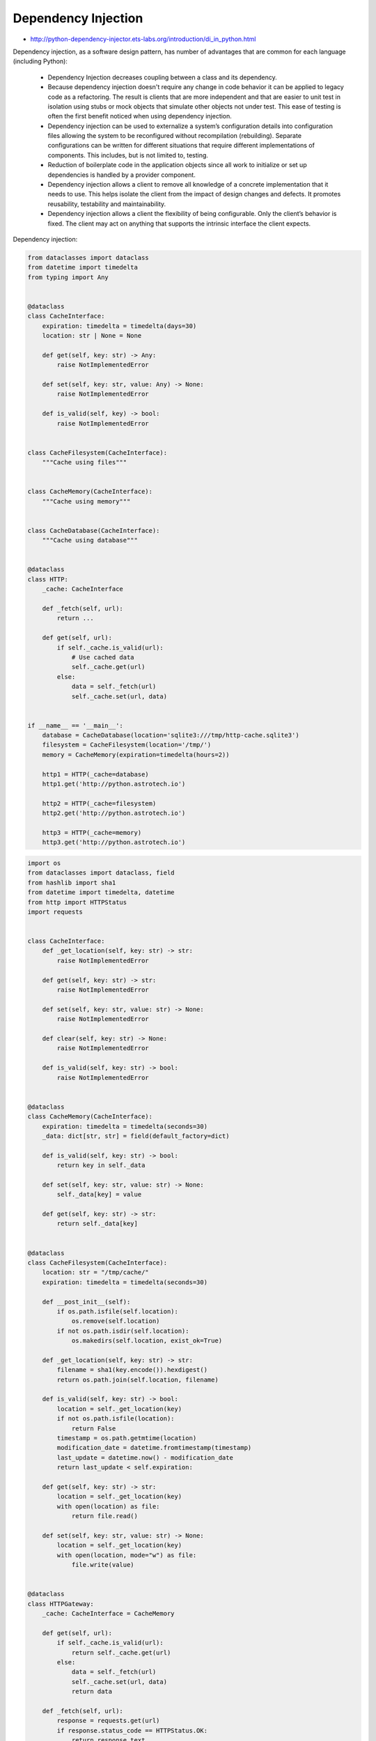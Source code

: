 Dependency Injection
====================

* http://python-dependency-injector.ets-labs.org/introduction/di_in_python.html

Dependency injection, as a software design pattern, has number of advantages that are common for each language (including Python):

    * Dependency Injection decreases coupling between a class and its dependency.
    * Because dependency injection doesn't require any change in code behavior it can be applied to legacy code as a refactoring. The result is clients that are more independent and that are easier to unit test in isolation using stubs or mock objects that simulate other objects not under test. This ease of testing is often the first benefit noticed when using dependency injection.
    * Dependency injection can be used to externalize a system’s configuration details into configuration files allowing the system to be reconfigured without recompilation (rebuilding). Separate configurations can be written for different situations that require different implementations of components. This includes, but is not limited to, testing.
    * Reduction of boilerplate code in the application objects since all work to initialize or set up dependencies is handled by a provider component.
    * Dependency injection allows a client to remove all knowledge of a concrete implementation that it needs to use. This helps isolate the client from the impact of design changes and defects. It promotes reusability, testability and maintainability.
    * Dependency injection allows a client the flexibility of being configurable. Only the client’s behavior is fixed. The client may act on anything that supports the intrinsic interface the client expects.

Dependency injection:

.. code-block:: python

    from dataclasses import dataclass
    from datetime import timedelta
    from typing import Any


    @dataclass
    class CacheInterface:
        expiration: timedelta = timedelta(days=30)
        location: str | None = None

        def get(self, key: str) -> Any:
            raise NotImplementedError

        def set(self, key: str, value: Any) -> None:
            raise NotImplementedError

        def is_valid(self, key) -> bool:
            raise NotImplementedError


    class CacheFilesystem(CacheInterface):
        """Cache using files"""


    class CacheMemory(CacheInterface):
        """Cache using memory"""


    class CacheDatabase(CacheInterface):
        """Cache using database"""


    @dataclass
    class HTTP:
        _cache: CacheInterface

        def _fetch(self, url):
            return ...

        def get(self, url):
            if self._cache.is_valid(url):
                # Use cached data
                self._cache.get(url)
            else:
                data = self._fetch(url)
                self._cache.set(url, data)


    if __name__ == '__main__':
        database = CacheDatabase(location='sqlite3:///tmp/http-cache.sqlite3')
        filesystem = CacheFilesystem(location='/tmp/')
        memory = CacheMemory(expiration=timedelta(hours=2))

        http1 = HTTP(_cache=database)
        http1.get('http://python.astrotech.io')

        http2 = HTTP(_cache=filesystem)
        http2.get('http://python.astrotech.io')

        http3 = HTTP(_cache=memory)
        http3.get('http://python.astrotech.io')


.. code-block:: python

    import os
    from dataclasses import dataclass, field
    from hashlib import sha1
    from datetime import timedelta, datetime
    from http import HTTPStatus
    import requests


    class CacheInterface:
        def _get_location(self, key: str) -> str:
            raise NotImplementedError

        def get(self, key: str) -> str:
            raise NotImplementedError

        def set(self, key: str, value: str) -> None:
            raise NotImplementedError

        def clear(self, key: str) -> None:
            raise NotImplementedError

        def is_valid(self, key: str) -> bool:
            raise NotImplementedError


    @dataclass
    class CacheMemory(CacheInterface):
        expiration: timedelta = timedelta(seconds=30)
        _data: dict[str, str] = field(default_factory=dict)

        def is_valid(self, key: str) -> bool:
            return key in self._data

        def set(self, key: str, value: str) -> None:
            self._data[key] = value

        def get(self, key: str) -> str:
            return self._data[key]


    @dataclass
    class CacheFilesystem(CacheInterface):
        location: str = "/tmp/cache/"
        expiration: timedelta = timedelta(seconds=30)

        def __post_init__(self):
            if os.path.isfile(self.location):
                os.remove(self.location)
            if not os.path.isdir(self.location):
                os.makedirs(self.location, exist_ok=True)

        def _get_location(self, key: str) -> str:
            filename = sha1(key.encode()).hexdigest()
            return os.path.join(self.location, filename)

        def is_valid(self, key: str) -> bool:
            location = self._get_location(key)
            if not os.path.isfile(location):
                return False
            timestamp = os.path.getmtime(location)
            modification_date = datetime.fromtimestamp(timestamp)
            last_update = datetime.now() - modification_date
            return last_update < self.expiration:

        def get(self, key: str) -> str:
            location = self._get_location(key)
            with open(location) as file:
                return file.read()

        def set(self, key: str, value: str) -> None:
            location = self._get_location(key)
            with open(location, mode="w") as file:
                file.write(value)


    @dataclass
    class HTTPGateway:
        _cache: CacheInterface = CacheMemory

        def get(self, url):
            if self._cache.is_valid(url):
                return self._cache.get(url)
            else:
                data = self._fetch(url)
                self._cache.set(url, data)
                return data

        def _fetch(self, url):
            response = requests.get(url)
            if response.status_code == HTTPStatus.OK:
                return response.text
            else:
                raise ConnectionError()


    @dataclass
    class CacheDatabase(CacheInterface):
        location: str


    if __name__ == '__main__':
        cache = CacheFilesystem(location="/tmp/cache/", expiration=timedelta(seconds=1))
        http = HTTPGateway(cache)

        URL = 'https://python.astrotech.io/_static/iris-clean.csv'
        data = http.get(URL)
        print(data)


Assignments
-----------
.. todo:: Create assignments
